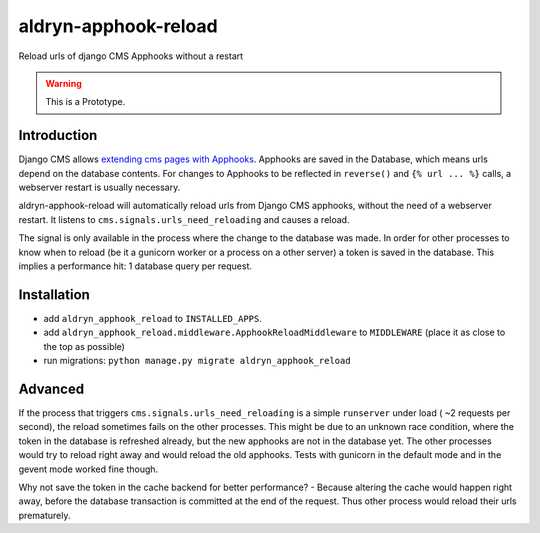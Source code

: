 aldryn-apphook-reload
=====================

.. image:: https://travis-ci.org/aldryn/aldryn-apphook-reload.svg?branch=develop
    :target: https://travis-ci.org/aldryn/aldryn-apphook-reload

.. image:: https://img.shields.io/coveralls/aldryn/aldryn-apphook-reload.svg
  :target: https://coveralls.io/r/aldryn/aldryn-apphook-reload

Reload urls of django CMS Apphooks without a restart


.. warning:: This is a Prototype.


Introduction
------------

Django CMS allows `extending cms pages with Apphooks
<http://docs.django-cms.org/en/release-3.5.x/how_to/apphooks.html>`_.
Apphooks are saved in the Database, which means urls depend on the database contents. For changes
to Apphooks to be reflected in ``reverse()`` and ``{% url ... %}`` calls, a webserver restart
is usually necessary.

aldryn-apphook-reload will automatically reload urls from Django CMS apphooks, without the need
of a webserver restart. It listens to ``cms.signals.urls_need_reloading`` and causes a reload.

The signal is only available in the process where the change to the database was made. In order
for other processes to know when to reload (be it a gunicorn worker or a process on a other server)
a token is saved in the database. This implies a performance hit: 1 database query per request.


Installation
------------

* add ``aldryn_apphook_reload`` to ``INSTALLED_APPS``.

* add ``aldryn_apphook_reload.middleware.ApphookReloadMiddleware`` to ``MIDDLEWARE``
  (place it as close to the top as possible)

* run migrations: ``python manage.py migrate aldryn_apphook_reload``

Advanced
--------

If the process that triggers ``cms.signals.urls_need_reloading`` is a simple ``runserver`` under
load ( ~2 requests per second), the reload sometimes fails on the other processes. This might be
due to an unknown race condition, where the token in the database is refreshed already, but the
new apphooks are not in the database yet. The other processes would try to reload right away
and would reload the old apphooks.
Tests with gunicorn in the default mode and in the gevent mode worked fine though.

Why not save the token in the cache backend for better performance? - Because altering the cache
would happen right away, before the database transaction is committed at the end of the request.
Thus other process would reload their urls prematurely.
